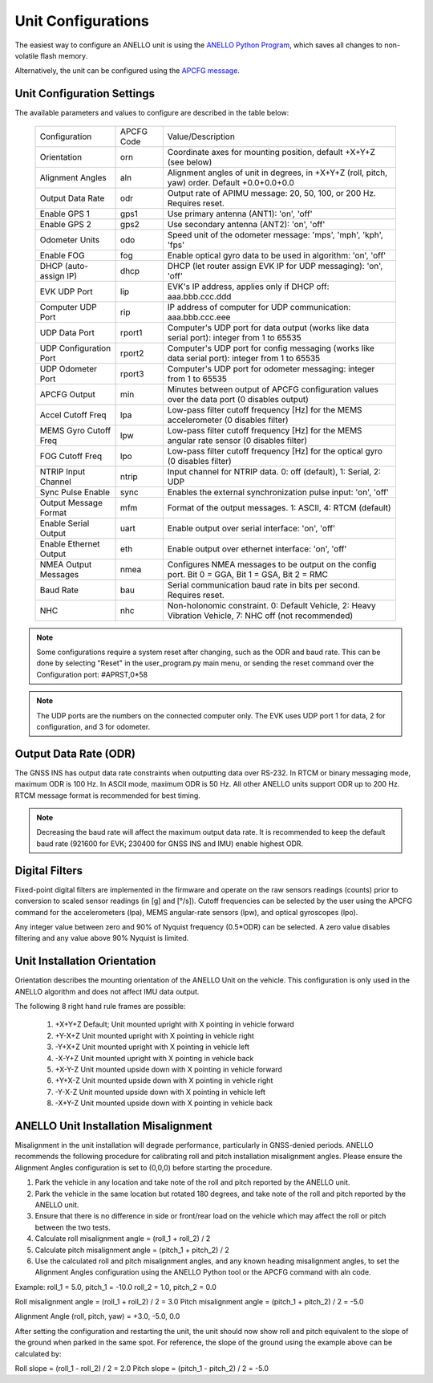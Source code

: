 Unit Configurations
=======================

The easiest way to configure an ANELLO unit is using the `ANELLO Python Program <https://docs-a1.readthedocs.io/en/latest/python_tool.html#unit-configurations>`_, 
which saves all changes to non-volatile flash memory. 

Alternatively, the unit can be configured using the `APCFG message <https://docs-a1.readthedocs.io/en/latest/communication_messaging.html#apcfg-messages>`_.

Unit Configuration Settings
~~~~~~~~~~~~~~~~~~~~~~~~~~~~~~~~~~~~~
The available parameters and values to configure are described in the table below:

  +------------------------+------------+-------------------------------------------------------------------------------------------------------------+
  | Configuration          | APCFG Code | Value/Description                                                                                           |
  +------------------------+------------+-------------------------------------------------------------------------------------------------------------+
  | Orientation            | orn        | Coordinate axes for mounting position, default +X+Y+Z (see below)                                           |
  +------------------------+------------+-------------------------------------------------------------------------------------------------------------+
  | Alignment Angles       | aln        | Alignment angles of unit in degrees, in +X+Y+Z (roll, pitch, yaw) order. Default +0.0+0.0+0.0               |
  +------------------------+------------+-------------------------------------------------------------------------------------------------------------+
  | Output Data Rate       | odr        | Output rate of APIMU message: 20, 50, 100, or 200 Hz. Requires reset.                                       |
  +------------------------+------------+-------------------------------------------------------------------------------------------------------------+
  | Enable GPS 1           | gps1       | Use primary antenna (ANT1): 'on', 'off'                                                                     |
  +------------------------+------------+-------------------------------------------------------------------------------------------------------------+
  | Enable GPS 2           | gps2       | Use secondary antenna (ANT2): 'on', 'off'                                                                   |
  +------------------------+------------+-------------------------------------------------------------------------------------------------------------+
  | Odometer Units         | odo        | Speed unit of the odometer message: 'mps', 'mph', 'kph', 'fps'                                              |
  +------------------------+------------+-------------------------------------------------------------------------------------------------------------+
  | Enable FOG             | fog        | Enable optical gyro data to be used in algorithm: 'on', 'off'                                               |
  +------------------------+------------+-------------------------------------------------------------------------------------------------------------+
  | DHCP (auto-assign IP)  | dhcp       | DHCP (let router assign EVK IP for UDP messaging): 'on', 'off'                                              |
  +------------------------+------------+-------------------------------------------------------------------------------------------------------------+
  | EVK UDP Port           | lip        | EVK's IP address, applies only if DHCP off: aaa.bbb.ccc.ddd                                                 |
  +------------------------+------------+-------------------------------------------------------------------------------------------------------------+
  | Computer UDP Port      | rip        | IP address of computer for UDP communication: aaa.bbb.ccc.eee                                               |
  +------------------------+------------+-------------------------------------------------------------------------------------------------------------+
  | UDP Data Port          | rport1     | Computer's UDP port for data output (works like data serial port): integer from 1 to 65535                  |
  +------------------------+------------+-------------------------------------------------------------------------------------------------------------+
  | UDP Configuration Port | rport2     | Computer's UDP port for config messaging (works like data serial port): integer from 1 to 65535             |
  +------------------------+------------+-------------------------------------------------------------------------------------------------------------+
  | UDP Odometer Port      | rport3     | Computer's UDP port for odometer messaging: integer from 1 to 65535                                         |
  +------------------------+------------+-------------------------------------------------------------------------------------------------------------+
  | APCFG Output           | min        | Minutes between output of APCFG configuration values over the data port (0 disables output)                 |
  +------------------------+------------+-------------------------------------------------------------------------------------------------------------+
  | Accel Cutoff Freq      | lpa        | Low-pass filter cutoff frequency [Hz] for the MEMS accelerometer (0 disables filter)                        |
  +------------------------+------------+-------------------------------------------------------------------------------------------------------------+
  | MEMS Gyro Cutoff Freq  | lpw        | Low-pass filter cutoff frequency [Hz] for the MEMS angular rate sensor (0 disables filter)                  |
  +------------------------+------------+-------------------------------------------------------------------------------------------------------------+
  | FOG Cutoff Freq        | lpo        | Low-pass filter cutoff frequency [Hz] for the optical gyro (0 disables filter)                              |
  +------------------------+------------+-------------------------------------------------------------------------------------------------------------+
  | NTRIP Input Channel    | ntrip      | Input channel for NTRIP data. 0: off (default), 1: Serial, 2: UDP                                           |
  +------------------------+------------+-------------------------------------------------------------------------------------------------------------+
  | Sync Pulse Enable      | sync       | Enables the external synchronization pulse input: 'on', 'off'                                               |
  +------------------------+------------+-------------------------------------------------------------------------------------------------------------+
  | Output Message Format  | mfm        | Format of the output messages. 1: ASCII, 4: RTCM (default)                                                  |
  +------------------------+------------+-------------------------------------------------------------------------------------------------------------+
  | Enable Serial Output   | uart       | Enable output over serial interface: 'on', 'off'                                                            |
  +------------------------+------------+-------------------------------------------------------------------------------------------------------------+
  | Enable Ethernet Output | eth        | Enable output over ethernet interface: 'on', 'off'                                                          |
  +------------------------+------------+-------------------------------------------------------------------------------------------------------------+
  | NMEA Output Messages   | nmea       | Configures NMEA messages to be output on the config port. Bit 0 = GGA, Bit 1 = GSA, Bit 2 = RMC             |
  +------------------------+------------+-------------------------------------------------------------------------------------------------------------+
  | Baud Rate              | bau        | Serial communication baud rate in bits per second. Requires reset.                                          |
  +------------------------+------------+-------------------------------------------------------------------------------------------------------------+
  | NHC                    | nhc        | Non-holonomic constraint. 0: Default Vehicle, 2: Heavy Vibration Vehicle, 7: NHC off (not recommended)      |
  +------------------------+------------+-------------------------------------------------------------------------------------------------------------+

.. note:: Some configurations require a system reset after changing, such as the ODR and baud rate. This can be done by selecting "Reset" in the user_program.py main menu, or sending the reset command over the Configuration port: #APRST,0*58 

.. note:: The UDP ports are the numbers on the connected computer only. The EVK uses UDP port 1 for data, 2 for configuration, and 3 for odometer.

Output Data Rate (ODR)
~~~~~~~~~~~~~~~~~~~~~~~~~~~~
The GNSS INS has output data rate constraints when outputting data over RS-232. In RTCM or binary messaging mode, 
maximum ODR is 100 Hz. In ASCII mode, maximum ODR is 50 Hz.
All other ANELLO units support ODR up to 200 Hz. RTCM message format is recommended for best timing.

.. note:: Decreasing the baud rate will affect the maximum output data rate. It is recommended to keep the default baud rate (921600 for EVK; 230400 for GNSS INS and IMU) enable highest ODR.

Digital Filters
~~~~~~~~~~~~~~~~~~~
Fixed-point digital filters are implemented in the firmware and operate on the raw sensors readings (counts) prior to conversion to scaled 
sensor readings (in [g] and [°/s]). Cutoff frequencies can be selected by the user using the APCFG command for the accelerometers (lpa), 
MEMS angular-rate sensors (lpw), and optical gyroscopes (lpo).

Any integer value between zero and 90% of Nyquist frequency (0.5*ODR) can be selected. A zero value disables filtering and any value above 90% Nyquist is limited.

Unit Installation Orientation
~~~~~~~~~~~~~~~~~~~~~~~~~~~~~~~~~
Orientation describes the mounting orientation of the ANELLO Unit on the vehicle. 
This configuration is only used in the ANELLO algorithm and does not affect IMU data output.

The following 8 right hand rule frames are possible:

    1. +X+Y+Z  Default; Unit mounted upright with X pointing in vehicle forward
    2. +Y-X+Z  Unit mounted upright with X pointing in vehicle right
    3. -Y+X+Z  Unit mounted upright with X pointing in vehicle left
    4. -X-Y+Z  Unit mounted upright with X pointing in vehicle back
    5. +X-Y-Z  Unit mounted upside down with X pointing in vehicle forward
    6. +Y+X-Z  Unit mounted upside down with X pointing in vehicle right
    7. -Y-X-Z  Unit mounted upside down with X pointing in vehicle left
    8. -X+Y-Z  Unit mounted upside down with X pointing in vehicle back

ANELLO Unit Installation Misalignment
~~~~~~~~~~~~~~~~~~~~~~~~~~~~~~~~~~~~~~~
Misalignment in the unit installation will degrade performance, particularly in GNSS-denied periods.
ANELLO recommends the following procedure for calibrating roll and pitch installation misalignment angles.
Please ensure the Alignment Angles configuration is set to (0,0,0) before starting the procedure.

1. Park the vehicle in any location and take note of the roll and pitch reported by the ANELLO unit.
2. Park the vehicle in the same location but rotated 180 degrees, and take note of the roll and pitch reported by the ANELLO unit.
3. Ensure that there is no difference in side or front/rear load on the vehicle which may affect the roll or pitch between the two tests.
4. Calculate roll misalignment angle = (roll_1 + roll_2) / 2
5. Calculate pitch misalignment angle = (pitch_1 + pitch_2) / 2
6. Use the calculated roll and pitch misalignment angles, and any known heading misalignment angles, to set the Alignment Angles configuration using the ANELLO Python tool or the APCFG command with aln code.

Example:
roll_1 = 5.0, pitch_1 = -10.0
roll_2 = 1.0, pitch_2 = 0.0

Roll misalignment angle = (roll_1 + roll_2) / 2 = 3.0
Pitch misalignment angle = (pitch_1 + pitch_2) / 2 = -5.0

Alignment Angle (roll, pitch, yaw) = +3.0, -5.0, 0.0

After setting the configuration and restarting the unit, the unit should now show roll and pitch equivalent to the slope of the ground when parked in the same spot.
For reference, the slope of the ground using the example above can be calculated by:

Roll slope = (roll_1 - roll_2) / 2 = 2.0
Pitch slope = (pitch_1 - pitch_2) / 2 = -5.0

